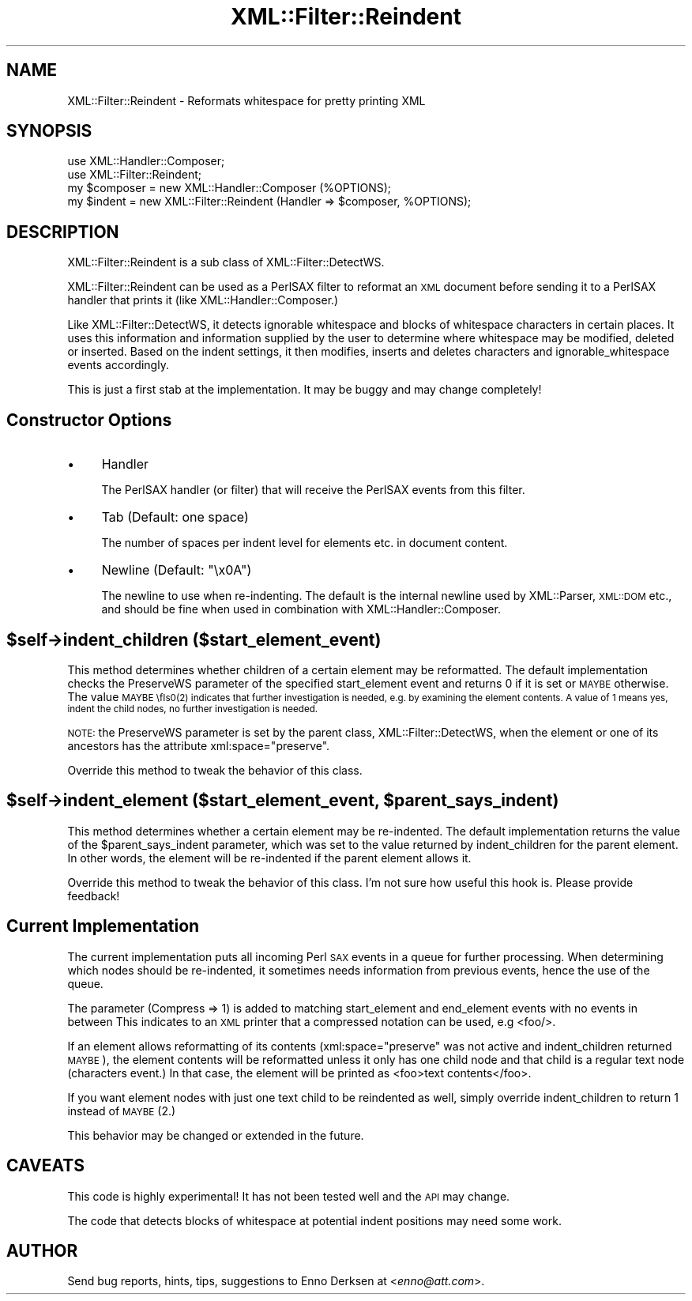 .\" Automatically generated by Pod::Man 2.27 (Pod::Simple 3.28)
.\"
.\" Standard preamble:
.\" ========================================================================
.de Sp \" Vertical space (when we can't use .PP)
.if t .sp .5v
.if n .sp
..
.de Vb \" Begin verbatim text
.ft CW
.nf
.ne \\$1
..
.de Ve \" End verbatim text
.ft R
.fi
..
.\" Set up some character translations and predefined strings.  \*(-- will
.\" give an unbreakable dash, \*(PI will give pi, \*(L" will give a left
.\" double quote, and \*(R" will give a right double quote.  \*(C+ will
.\" give a nicer C++.  Capital omega is used to do unbreakable dashes and
.\" therefore won't be available.  \*(C` and \*(C' expand to `' in nroff,
.\" nothing in troff, for use with C<>.
.tr \(*W-
.ds C+ C\v'-.1v'\h'-1p'\s-2+\h'-1p'+\s0\v'.1v'\h'-1p'
.ie n \{\
.    ds -- \(*W-
.    ds PI pi
.    if (\n(.H=4u)&(1m=24u) .ds -- \(*W\h'-12u'\(*W\h'-12u'-\" diablo 10 pitch
.    if (\n(.H=4u)&(1m=20u) .ds -- \(*W\h'-12u'\(*W\h'-8u'-\"  diablo 12 pitch
.    ds L" ""
.    ds R" ""
.    ds C` ""
.    ds C' ""
'br\}
.el\{\
.    ds -- \|\(em\|
.    ds PI \(*p
.    ds L" ``
.    ds R" ''
.    ds C`
.    ds C'
'br\}
.\"
.\" Escape single quotes in literal strings from groff's Unicode transform.
.ie \n(.g .ds Aq \(aq
.el       .ds Aq '
.\"
.\" If the F register is turned on, we'll generate index entries on stderr for
.\" titles (.TH), headers (.SH), subsections (.SS), items (.Ip), and index
.\" entries marked with X<> in POD.  Of course, you'll have to process the
.\" output yourself in some meaningful fashion.
.\"
.\" Avoid warning from groff about undefined register 'F'.
.de IX
..
.nr rF 0
.if \n(.g .if rF .nr rF 1
.if (\n(rF:(\n(.g==0)) \{
.    if \nF \{
.        de IX
.        tm Index:\\$1\t\\n%\t"\\$2"
..
.        if !\nF==2 \{
.            nr % 0
.            nr F 2
.        \}
.    \}
.\}
.rr rF
.\"
.\" Accent mark definitions (@(#)ms.acc 1.5 88/02/08 SMI; from UCB 4.2).
.\" Fear.  Run.  Save yourself.  No user-serviceable parts.
.    \" fudge factors for nroff and troff
.if n \{\
.    ds #H 0
.    ds #V .8m
.    ds #F .3m
.    ds #[ \f1
.    ds #] \fP
.\}
.if t \{\
.    ds #H ((1u-(\\\\n(.fu%2u))*.13m)
.    ds #V .6m
.    ds #F 0
.    ds #[ \&
.    ds #] \&
.\}
.    \" simple accents for nroff and troff
.if n \{\
.    ds ' \&
.    ds ` \&
.    ds ^ \&
.    ds , \&
.    ds ~ ~
.    ds /
.\}
.if t \{\
.    ds ' \\k:\h'-(\\n(.wu*8/10-\*(#H)'\'\h"|\\n:u"
.    ds ` \\k:\h'-(\\n(.wu*8/10-\*(#H)'\`\h'|\\n:u'
.    ds ^ \\k:\h'-(\\n(.wu*10/11-\*(#H)'^\h'|\\n:u'
.    ds , \\k:\h'-(\\n(.wu*8/10)',\h'|\\n:u'
.    ds ~ \\k:\h'-(\\n(.wu-\*(#H-.1m)'~\h'|\\n:u'
.    ds / \\k:\h'-(\\n(.wu*8/10-\*(#H)'\z\(sl\h'|\\n:u'
.\}
.    \" troff and (daisy-wheel) nroff accents
.ds : \\k:\h'-(\\n(.wu*8/10-\*(#H+.1m+\*(#F)'\v'-\*(#V'\z.\h'.2m+\*(#F'.\h'|\\n:u'\v'\*(#V'
.ds 8 \h'\*(#H'\(*b\h'-\*(#H'
.ds o \\k:\h'-(\\n(.wu+\w'\(de'u-\*(#H)/2u'\v'-.3n'\*(#[\z\(de\v'.3n'\h'|\\n:u'\*(#]
.ds d- \h'\*(#H'\(pd\h'-\w'~'u'\v'-.25m'\f2\(hy\fP\v'.25m'\h'-\*(#H'
.ds D- D\\k:\h'-\w'D'u'\v'-.11m'\z\(hy\v'.11m'\h'|\\n:u'
.ds th \*(#[\v'.3m'\s+1I\s-1\v'-.3m'\h'-(\w'I'u*2/3)'\s-1o\s+1\*(#]
.ds Th \*(#[\s+2I\s-2\h'-\w'I'u*3/5'\v'-.3m'o\v'.3m'\*(#]
.ds ae a\h'-(\w'a'u*4/10)'e
.ds Ae A\h'-(\w'A'u*4/10)'E
.    \" corrections for vroff
.if v .ds ~ \\k:\h'-(\\n(.wu*9/10-\*(#H)'\s-2\u~\d\s+2\h'|\\n:u'
.if v .ds ^ \\k:\h'-(\\n(.wu*10/11-\*(#H)'\v'-.4m'^\v'.4m'\h'|\\n:u'
.    \" for low resolution devices (crt and lpr)
.if \n(.H>23 .if \n(.V>19 \
\{\
.    ds : e
.    ds 8 ss
.    ds o a
.    ds d- d\h'-1'\(ga
.    ds D- D\h'-1'\(hy
.    ds th \o'bp'
.    ds Th \o'LP'
.    ds ae ae
.    ds Ae AE
.\}
.rm #[ #] #H #V #F C
.\" ========================================================================
.\"
.IX Title "XML::Filter::Reindent 3"
.TH XML::Filter::Reindent 3 "2000-02-16" "perl v5.18.2" "User Contributed Perl Documentation"
.\" For nroff, turn off justification.  Always turn off hyphenation; it makes
.\" way too many mistakes in technical documents.
.if n .ad l
.nh
.SH "NAME"
XML::Filter::Reindent \- Reformats whitespace for pretty printing XML
.SH "SYNOPSIS"
.IX Header "SYNOPSIS"
.Vb 2
\& use XML::Handler::Composer;
\& use XML::Filter::Reindent;
\&
\& my $composer = new XML::Handler::Composer (%OPTIONS);
\& my $indent = new XML::Filter::Reindent (Handler => $composer, %OPTIONS);
.Ve
.SH "DESCRIPTION"
.IX Header "DESCRIPTION"
XML::Filter::Reindent is a sub class of XML::Filter::DetectWS.
.PP
XML::Filter::Reindent can be used as a PerlSAX filter to reformat an
\&\s-1XML\s0 document before sending it to a PerlSAX handler that prints it
(like XML::Handler::Composer.)
.PP
Like XML::Filter::DetectWS, it detects ignorable whitespace and blocks of
whitespace characters in certain places. It uses this information and
information supplied by the user to determine where whitespace may be
modified, deleted or inserted. 
Based on the indent settings, it then modifies, inserts and deletes characters
and ignorable_whitespace events accordingly.
.PP
This is just a first stab at the implementation.
It may be buggy and may change completely!
.SH "Constructor Options"
.IX Header "Constructor Options"
.IP "\(bu" 4
Handler
.Sp
The PerlSAX handler (or filter) that will receive the PerlSAX events from this 
filter.
.IP "\(bu" 4
Tab (Default: one space)
.Sp
The number of spaces per indent level for elements etc. in document content.
.IP "\(bu" 4
Newline (Default: \*(L"\ex0A\*(R")
.Sp
The newline to use when re-indenting. 
The default is the internal newline used by XML::Parser, \s-1XML::DOM\s0 etc.,
and should be fine when used in combination with XML::Handler::Composer.
.ie n .SH "$self\->indent_children ($start_element_event)"
.el .SH "\f(CW$self\fP\->indent_children ($start_element_event)"
.IX Header "$self->indent_children ($start_element_event)"
This method determines whether children of a certain element
may be reformatted. 
The default implementation checks the PreserveWS parameter of the specified
start_element event and returns 0 if it is set or \s-1MAYBE\s0 otherwise.
The value \s-1MAYBE \\fIs0\fR\|(2) indicates that further investigation is needed, e.g.
by examining the element contents. A value of 1 means yes, indent the
child nodes, no further investigation is needed.
.PP
\&\s-1NOTE:\s0 the PreserveWS parameter is set by the parent class, 
XML::Filter::DetectWS, when the element or one of its ancestors has
the attribute xml:space=\*(L"preserve\*(R".
.PP
Override this method to tweak the behavior of this class.
.ie n .SH "$self\->indent_element ($start_element_event, $parent_says_indent)"
.el .SH "\f(CW$self\fP\->indent_element ($start_element_event, \f(CW$parent_says_indent\fP)"
.IX Header "$self->indent_element ($start_element_event, $parent_says_indent)"
This method determines whether a certain element may be re-indented. 
The default implementation returns the value of the \f(CW$parent_says_indent\fR
parameter, which was set to the value returned by indent_children for the
parent element. In other words, the element will be re-indented if the
parent element allows it.
.PP
Override this method to tweak the behavior of this class.
I'm not sure how useful this hook is. Please provide feedback!
.SH "Current Implementation"
.IX Header "Current Implementation"
The current implementation puts all incoming Perl \s-1SAX\s0 events in a queue for
further processing. When determining which nodes should be re-indented,
it sometimes needs information from previous events, hence the use of the 
queue.
.PP
The parameter (Compress => 1) is added to 
matching start_element and end_element events with no events in between
This indicates to an \s-1XML\s0 printer that a compressed notation can be used, 
e.g <foo/>.
.PP
If an element allows reformatting of its contents (xml:space=\*(L"preserve\*(R" was 
not active and indent_children returned \s-1MAYBE\s0), the element
contents will be reformatted unless it only has one child node and that
child is a regular text node (characters event.) 
In that case, the element will be printed as <foo>text contents</foo>.
.PP
If you want element nodes with just one text child to be reindented as well,
simply override indent_children to return 1 instead of \s-1MAYBE \s0(2.)
.PP
This behavior may be changed or extended in the future.
.SH "CAVEATS"
.IX Header "CAVEATS"
This code is highly experimental! 
It has not been tested well and the \s-1API\s0 may change.
.PP
The code that detects blocks of whitespace at potential indent positions
may need some work.
.SH "AUTHOR"
.IX Header "AUTHOR"
Send bug reports, hints, tips, suggestions to Enno Derksen at
<\fIenno@att.com\fR>.
